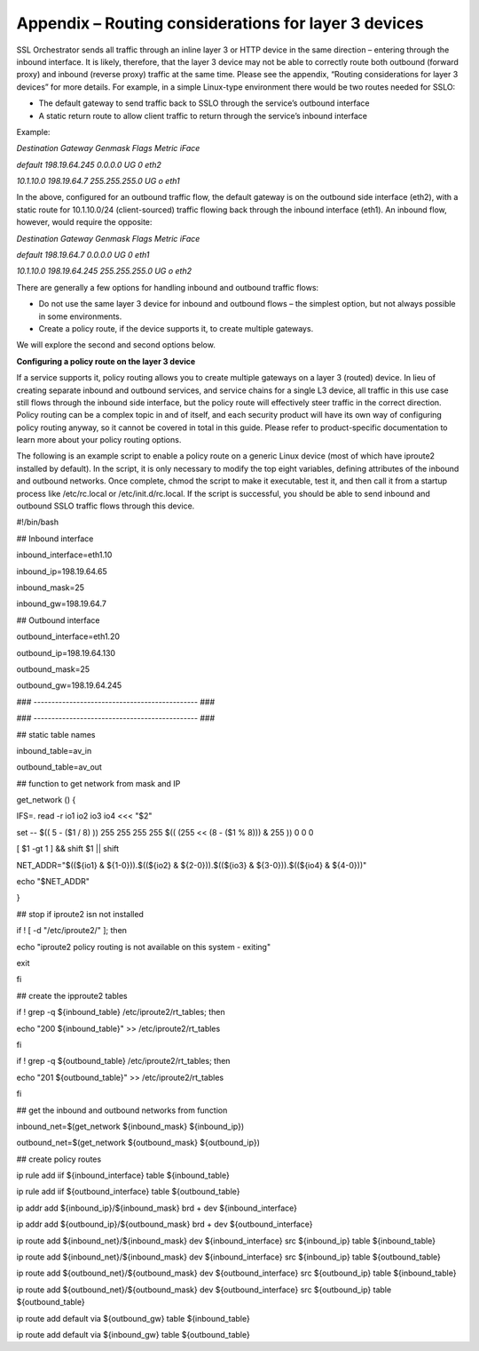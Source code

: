 Appendix – Routing considerations for layer 3 devices
=====================================================

SSL Orchestrator sends all traffic through an inline layer 3 or HTTP device in
the same direction – entering through the inbound interface. It is likely,
therefore, that the layer 3 device may not be able to correctly route both
outbound (forward proxy) and inbound (reverse proxy) traffic at the same time.
Please see the appendix, “Routing considerations for layer 3 devices” for more
details. For example, in a simple Linux-type environment there would be two
routes needed for SSLO:

- The default gateway to send traffic back to SSLO through the service’s
  outbound interface

- A static return route to allow client traffic to return through the service’s
  inbound interface

Example:

*Destination Gateway Genmask Flags Metric iFace*

*default 198.19.64.245 0.0.0.0 UG 0 eth2*

*10.1.10.0 198.19.64.7 255.255.255.0 UG o eth1*

In the above, configured for an outbound traffic flow, the default gateway is
on the outbound side interface (eth2), with a static route for 10.1.10.0/24
(client-sourced) traffic flowing back through the inbound interface (eth1). An
inbound flow, however, would require the opposite:

*Destination Gateway Genmask Flags Metric iFace*

*default 198.19.64.7 0.0.0.0 UG 0 eth1*

*10.1.10.0 198.19.64.245 255.255.255.0 UG o eth2*

There are generally a few options for handling inbound and outbound traffic
flows:

- Do not use the same layer 3 device for inbound and outbound flows – the
  simplest option, but not always possible in some environments.

- Create a policy route, if the device supports it, to create multiple gateways.

We will explore the second and second options below.

**Configuring a policy route on the layer 3 device**

If a service supports it, policy routing allows you to create multiple gateways
on a layer 3 (routed) device. In lieu of creating separate inbound and outbound
services, and service chains for a single L3 device, all traffic in this use
case still flows through the inbound side interface, but the policy route will
effectively steer traffic in the correct direction. Policy routing can be a
complex topic in and of itself, and each security product will have its own way
of configuring policy routing anyway, so it cannot be covered in total in this
guide. Please refer to product-specific documentation to learn more about your
policy routing options.

The following is an example script to enable a policy route on a generic Linux
device (most of which have iproute2 installed by default). In the script, it is
only necessary to modify the top eight variables, defining attributes of the
inbound and outbound networks. Once complete, chmod the script to make it
executable, test it, and then call it from a startup process like /etc/rc.local
or /etc/init.d/rc.local. If the script is successful, you should be able to
send inbound and outbound SSLO traffic flows through this device.

#!/bin/bash

## Inbound interface

inbound\_interface=eth1.10

inbound\_ip=198.19.64.65

inbound\_mask=25

inbound\_gw=198.19.64.7

## Outbound interface

outbound\_interface=eth1.20

outbound\_ip=198.19.64.130

outbound\_mask=25

outbound\_gw=198.19.64.245

### ---------------------------------------------- ###

### ---------------------------------------------- ###

## static table names

inbound\_table=av\_in

outbound\_table=av\_out

## function to get network from mask and IP

get\_network () {

IFS=. read -r io1 io2 io3 io4 <<< "$2"

set -- $(( 5 - ($1 / 8) )) 255 255 255 255 $(( (255 << (8 - ($1 % 8))) & 255 )) 0 0 0

[ $1 -gt 1 ] && shift $1 \|\| shift

NET\_ADDR="$((${io1} & ${1-0})).$((${io2} & ${2-0})).$((${io3} & ${3-0})).$((${io4} & ${4-0}))"

echo "$NET\_ADDR"

}

## stop if iproute2 isn not installed

if ! [ -d "/etc/iproute2/" ]; then

echo "iproute2 policy routing is not available on this system - exiting"

exit

fi

## create the ipproute2 tables

if ! grep -q ${inbound\_table} /etc/iproute2/rt\_tables; then

echo "200 ${inbound\_table}" >> /etc/iproute2/rt\_tables

fi

if ! grep -q ${outbound\_table} /etc/iproute2/rt\_tables; then

echo "201 ${outbound\_table}" >> /etc/iproute2/rt\_tables

fi

## get the inbound and outbound networks from function

inbound\_net=$(get\_network ${inbound\_mask} ${inbound\_ip})

outbound\_net=$(get\_network ${outbound\_mask} ${outbound\_ip})

## create policy routes

ip rule add iif ${inbound\_interface} table ${inbound\_table}

ip rule add iif ${outbound\_interface} table ${outbound\_table}

ip addr add ${inbound\_ip}/${inbound\_mask} brd + dev
${inbound\_interface}

ip addr add ${outbound\_ip}/${outbound\_mask} brd + dev
${outbound\_interface}

ip route add ${inbound\_net}/${inbound\_mask} dev ${inbound\_interface}
src ${inbound\_ip} table ${inbound\_table}

ip route add ${inbound\_net}/${inbound\_mask} dev ${inbound\_interface}
src ${inbound\_ip} table ${outbound\_table}

ip route add ${outbound\_net}/${outbound\_mask} dev
${outbound\_interface} src ${outbound\_ip} table ${inbound\_table}

ip route add ${outbound\_net}/${outbound\_mask} dev
${outbound\_interface} src ${outbound\_ip} table ${outbound\_table}

ip route add default via ${outbound\_gw} table ${inbound\_table}

ip route add default via ${inbound\_gw} table ${outbound\_table}

